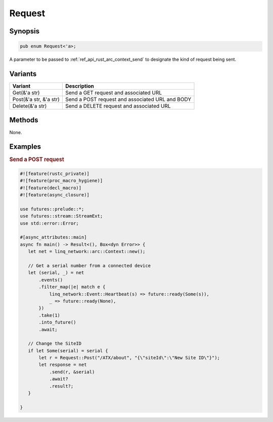 .. _ref_api_rust_request:

Request
=======

Synopsis
--------

.. code-block:: rust

   pub enum Request<'a>;

A parameter to be passed to :ref:`ref_api_rust_arc_context_send` to designate the kind of request being sent.

Variants
--------

====================== ===========
Variant                Description
====================== ===========
Get(&'a str)           Send a GET request and associated URL
Post(&'a str, &'a str) Send a POST request and associated URL and BODY
Delete(&'a str)        Send a DELETE request and associated URL
====================== ===========

Methods
-------

None.

Examples
--------

.. rubric:: Send a POST request

.. code-block:: rust

   #![feature(rustc_private)]
   #![feature(proc_macro_hygiene)]
   #![feature(decl_macro)]
   #![feature(async_closure)]

   use futures::prelude::*;
   use futures::stream::StreamExt;
   use std::error::Error;

   #[async_attributes::main]
   async fn main() -> Result<(), Box<dyn Error>> {
      let net = linq_network::arc::Context::new();

      // Get a serial number from a connected device
      let (serial, _) = net
          .events()
          .filter_map(|e| match e {
              linq_network::Event::Heartbeat(s) => future::ready(Some(s)),
              _ => future::ready(None),
          })
          .take(1)
          .into_future()
          .await;

      // Change the SiteID
      if let Some(serial) = serial {
          let r = Request::Post("/ATX/about", "{\"siteId\":\"New Site ID\"}");
          let response = net
              .send(r, &serial)
              .await?
              .result?;
      }

   }
